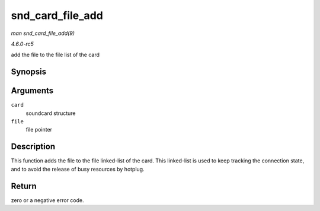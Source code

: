 .. -*- coding: utf-8; mode: rst -*-

.. _API-snd-card-file-add:

=================
snd_card_file_add
=================

*man snd_card_file_add(9)*

*4.6.0-rc5*

add the file to the file list of the card


Synopsis
========

.. c:function:: int snd_card_file_add( struct snd_card * card, struct file * file )

Arguments
=========

``card``
    soundcard structure

``file``
    file pointer


Description
===========

This function adds the file to the file linked-list of the card. This
linked-list is used to keep tracking the connection state, and to avoid
the release of busy resources by hotplug.


Return
======

zero or a negative error code.


.. ------------------------------------------------------------------------------
.. This file was automatically converted from DocBook-XML with the dbxml
.. library (https://github.com/return42/sphkerneldoc). The origin XML comes
.. from the linux kernel, refer to:
..
.. * https://github.com/torvalds/linux/tree/master/Documentation/DocBook
.. ------------------------------------------------------------------------------
